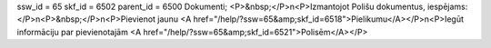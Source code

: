 ssw_id = 65skf_id = 6502parent_id = 6500Dokumenti;<P>&nbsp;</P>\n<P>Izmantojot Polišu dokumentus, iespējams:</P>\n<P>&nbsp;</P>\n<P>Pievienot jaunu <A href="/help/?ssw=65&amp;skf_id=6518">Pielikumu</A></P>\n<P>Iegūt informāciju par pievienotajām <A href="/help/?ssw=65&amp;skf_id=6521">Polisēm</A></P>